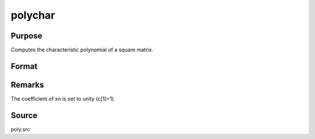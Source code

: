 
polychar
==============================================

Purpose
----------------

Computes the characteristic polynomial of a square matrix.

Format
----------------
.. function:: polychar(x)

    :param x: 
    :type x: NxN matrix

    :returns: c (*(N+1)x1 vector*) of coefficients of the Nth order
        characteristic polynomial of x:
        
        p(x) = c[1]*xn + c[2]*x(n-1) + ... + c[n]*x + c[n+1];



Remarks
-------

The coefficient of x\ n is set to unity (c[1]=1).



Source
------

poly.src

.. seealso:: Functions :func:`polymake`, :func:`polymult`, :func:`polyroot`, :func:`polyeval`
